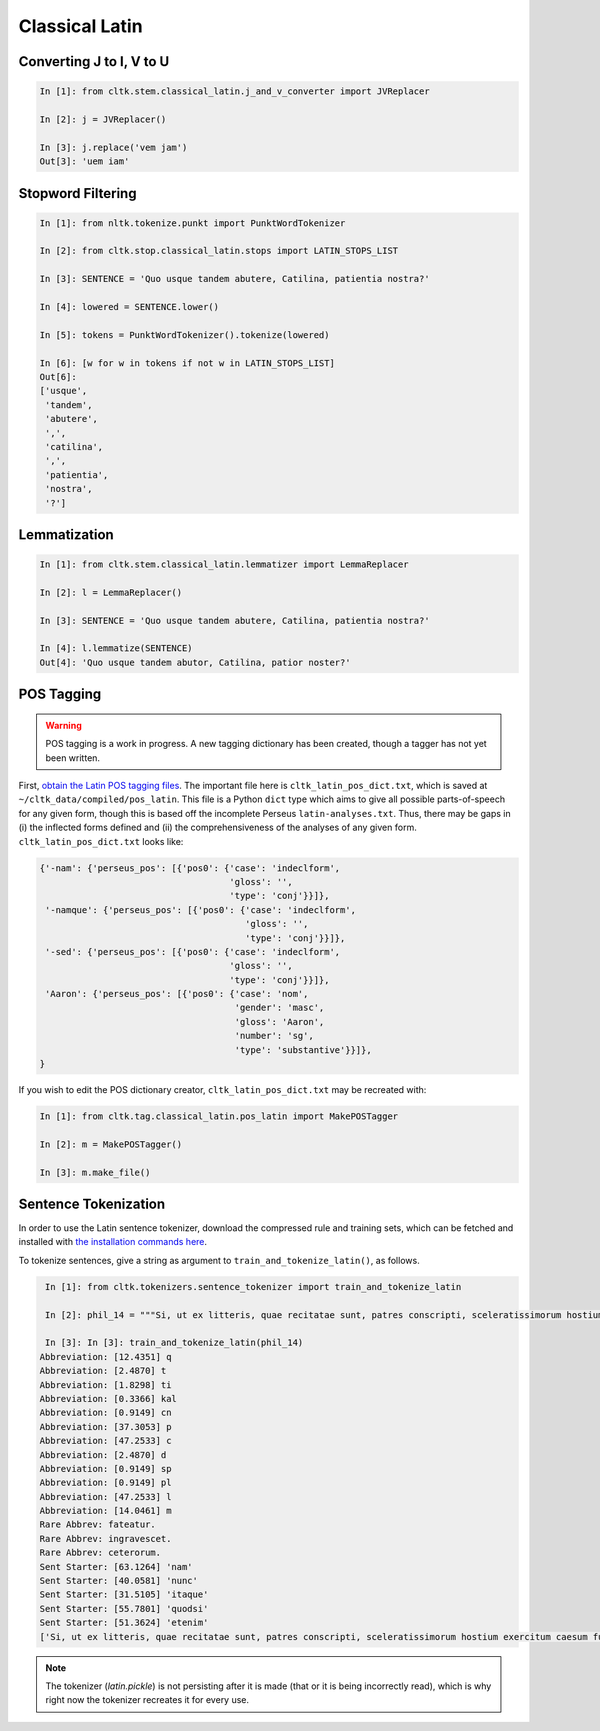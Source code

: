 Classical Latin
************************

   
Converting J to I, V to U
======================

.. code-block:: python

   In [1]: from cltk.stem.classical_latin.j_and_v_converter import JVReplacer

   In [2]: j = JVReplacer()

   In [3]: j.replace('vem jam')
   Out[3]: 'uem iam'


Stopword Filtering
================

.. code-block:: python

   In [1]: from nltk.tokenize.punkt import PunktWordTokenizer

   In [2]: from cltk.stop.classical_latin.stops import LATIN_STOPS_LIST

   In [3]: SENTENCE = 'Quo usque tandem abutere, Catilina, patientia nostra?'

   In [4]: lowered = SENTENCE.lower()

   In [5]: tokens = PunktWordTokenizer().tokenize(lowered)

   In [6]: [w for w in tokens if not w in LATIN_STOPS_LIST]
   Out[6]: 
   ['usque',
    'tandem',
    'abutere',
    ',',
    'catilina',
    ',',
    'patientia',
    'nostra',
    '?']


Lemmatization
=========

.. code-block:: python

   In [1]: from cltk.stem.classical_latin.lemmatizer import LemmaReplacer

   In [2]: l = LemmaReplacer()

   In [3]: SENTENCE = 'Quo usque tandem abutere, Catilina, patientia nostra?'

   In [4]: l.lemmatize(SENTENCE)
   Out[4]: 'Quo usque tandem abutor, Catilina, patior noster?'


POS Tagging
===========

.. warning::

   POS tagging is a work in progress. A new tagging dictionary has been created, though a tagger has not yet been written.

First, `obtain the Latin POS tagging files <http://cltk.readthedocs.org/en/latest/import_corpora.html#pos-tagging>`_. The important file here is ``cltk_latin_pos_dict.txt``, which is saved at ``~/cltk_data/compiled/pos_latin``. This file is a Python ``dict`` type which aims to give all possible parts-of-speech for any given form, though this is based off the incomplete Perseus ``latin-analyses.txt``. Thus, there may be gaps in (i) the inflected forms defined and (ii) the comprehensiveness of the analyses of any given form. ``cltk_latin_pos_dict.txt`` looks like:

.. code-block:: python

   {'-nam': {'perseus_pos': [{'pos0': {'case': 'indeclform',
                                       'gloss': '',
                                       'type': 'conj'}}]},
    '-namque': {'perseus_pos': [{'pos0': {'case': 'indeclform',
                                          'gloss': '',
                                          'type': 'conj'}}]},
    '-sed': {'perseus_pos': [{'pos0': {'case': 'indeclform',
                                       'gloss': '',
                                       'type': 'conj'}}]},
    'Aaron': {'perseus_pos': [{'pos0': {'case': 'nom',
                                        'gender': 'masc',
                                        'gloss': 'Aaron',
                                        'number': 'sg',
                                        'type': 'substantive'}}]},
   }

If you wish to edit the POS dictionary creator, ``cltk_latin_pos_dict.txt`` may be recreated with:

.. code-block:: python

   In [1]: from cltk.tag.classical_latin.pos_latin import MakePOSTagger

   In [2]: m = MakePOSTagger()

   In [3]: m.make_file()


Sentence Tokenization
=====================

In order to use the Latin sentence tokenizer, download the compressed rule and training sets, which can be fetched and installed with `the installation commands here <http://cltk.readthedocs.org/en/latest/import_corpora.html#cltk-sentence-tokenizer-latin>`_.

To tokenize sentences, give a string as argument to ``train_and_tokenize_latin()``, as follows.

.. code-block:: python

   In [1]: from cltk.tokenizers.sentence_tokenizer import train_and_tokenize_latin

   In [2]: phil_14 = """Si, ut ex litteris, quae recitatae sunt, patres conscripti, sceleratissimorum hostium exercitum caesum fusumque cognovi, sic id, quod et omnes maxime optamus et ex ea victoria, quae parta est, consecutum arbitramur, D. Brutum egressum iam Mutina esse cognovissem, propter cuius periculum ad saga issemus, propter eiusdem salutem redeundum ad pristinum vestitum sine ulla dubitatione censerem. Ante vero quam sit ea res, quam avidissime civitas exspectat, allata, laetitia frui satis est maximae praeclarissimaeque pugnae; reditum ad vestitum confectae victoriae reservate. Confectio autem huius belli est D. Bruti salus. Quae autem est ista sententia, ut in hodiernum diem vestitus mutetur, deinde cras sagati prodeamus? Nos vero cum semel ad eum, quem cupimus optamusque, vestitum redierimus, id agamus, ut eum in perpetuum retineamus. Nam hoc quidem cum turpe est, tum ne dis quidem immortalibus gratum, ab eorum aris, ad quas togati adierimus, ad saga sumenda discedere. Atque animadverto , patres conscripti, quosdam huic favere sententiae; quorum ea mens idque consilium est, ut, cum videant gloriosissimum illum D. Bruto futurum diem, quo die propter eius salutem redierimus ad vestitum, hunc ei fructum eripere cupiant, ne memoriae posteritatique prodatur propter unius civis periculum populum Romanum ad saga isse, propter eiusdem salutem redisse ad togas. Tollite hanc; nullam tam pravae sententiae causam reperietis. Vos vero, patres conscripti, conservate auctoritatem vestram, manete in sententia, tenete vestra memoria, quod saepe ostendistis, huius totius belli in unius viri fortissimi et maximi vita positum esse discrimen. Ad D. Brutum liberandum legati missi principes civitatis, qui illi hosti ac parricidae denuntiarent, ut a Mutina discederet; eiusdem D. Bruti conservandi gratia consul sortitu ad bellum profectus A. Hirtius, cuius inbecillitatem valetudinis animi virtus et spes victoriae confirmavit; Caesar cum exercitu per se comparato, cum prius pestibus rem publicam liberasset, ne quid postea sceleris oriretur, profectus est ad eundem Brutum liberandum vicitque dolorem aliquem domesticum patriae caritate."""

   In [3]: In [3]: train_and_tokenize_latin(phil_14)
  Abbreviation: [12.4351] q
  Abbreviation: [2.4870] t
  Abbreviation: [1.8298] ti
  Abbreviation: [0.3366] kal
  Abbreviation: [0.9149] cn
  Abbreviation: [37.3053] p
  Abbreviation: [47.2533] c
  Abbreviation: [2.4870] d
  Abbreviation: [0.9149] sp
  Abbreviation: [0.9149] pl
  Abbreviation: [47.2533] l
  Abbreviation: [14.0461] m
  Rare Abbrev: fateatur.
  Rare Abbrev: ingravescet.
  Rare Abbrev: ceterorum.
  Sent Starter: [63.1264] 'nam'
  Sent Starter: [40.0581] 'nunc'
  Sent Starter: [31.5105] 'itaque'
  Sent Starter: [55.7801] 'quodsi'
  Sent Starter: [51.3624] 'etenim'
  ['Si, ut ex litteris, quae recitatae sunt, patres conscripti, sceleratissimorum hostium exercitum caesum fusumque cognovi, sic id, quod et omnes maxime optamus et ex ea victoria, quae parta est, consecutum arbitramur, D. Brutum egressum iam Mutina esse cognovissem, propter cuius periculum ad saga issemus, propter eiusdem salutem redeundum ad pristinum vestitum sine ulla dubitatione censerem.', 'Ante vero quam sit ea res, quam avidissime civitas exspectat, allata, laetitia frui satis est maximae praeclarissimaeque pugnae;', 'reditum ad vestitum confectae victoriae reservate.', 'Confectio autem huius belli est D. Bruti salus.', 'Quae autem est ista sententia, ut in hodiernum diem vestitus mutetur, deinde cras sagati prodeamus?', 'Nos vero cum semel ad eum, quem cupimus optamusque, vestitum redierimus, id agamus, ut eum in perpetuum retineamus.', 'Nam hoc quidem cum turpe est, tum ne dis quidem immortalibus gratum, ab eorum aris, ad quas togati adierimus, ad saga sumenda discedere.', 'Atque animadverto , patres conscripti, quosdam huic favere sententiae;', 'quorum ea mens idque consilium est, ut, cum videant gloriosissimum illum D. Bruto futurum diem, quo die propter eius salutem redierimus ad vestitum, hunc ei fructum eripere cupiant, ne memoriae posteritatique prodatur propter unius civis periculum populum Romanum ad saga isse, propter eiusdem salutem redisse ad togas.', 'Tollite hanc;', 'nullam tam pravae sententiae causam reperietis.', 'Vos vero, patres conscripti, conservate auctoritatem vestram, manete in sententia, tenete vestra memoria, quod saepe ostendistis, huius totius belli in unius viri fortissimi et maximi vita positum esse discrimen.', 'Ad D. Brutum liberandum legati missi principes civitatis, qui illi hosti ac parricidae denuntiarent, ut a Mutina discederet;', 'eiusdem D. Bruti conservandi gratia consul sortitu ad bellum profectus A. Hirtius, cuius inbecillitatem valetudinis animi virtus et spes victoriae confirmavit;', 'Caesar cum exercitu per se comparato, cum prius pestibus rem publicam liberasset, ne quid postea sceleris oriretur, profectus est ad eundem Brutum liberandum vicitque dolorem aliquem domesticum patriae caritate.']

.. note::

   The tokenizer (`latin.pickle`) is not persisting after it is made (that or it is being incorrectly read), which is why right now the tokenizer recreates it for every use.
